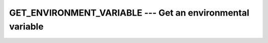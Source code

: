 ..
  Copyright 1988-2022 Free Software Foundation, Inc.
  This is part of the GCC manual.
  For copying conditions, see the GPL license file

.. index:: GET_ENVIRONMENT_VARIABLE, environment variable

.. _get_environment_variable:

GET_ENVIRONMENT_VARIABLE --- Get an environmental variable
**********************************************************

.. function:: GET_ENVIRONMENT_VARIABLE(NAME, VALUE, LENGTH, STATUS, TRIM_NAME)

  Get the :samp:`{VALUE}` of the environmental variable :samp:`{NAME}`.

  :param NAME:
    Shall be a scalar of type ``CHARACTER``
    and of default kind.

  :param VALUE:
    (Optional) Shall be a scalar of type ``CHARACTER``
    and of default kind.

  :param LENGTH:
    (Optional) Shall be a scalar of type ``INTEGER``
    and of default kind.

  :param STATUS:
    (Optional) Shall be a scalar of type ``INTEGER``
    and of default kind.

  :param TRIM_NAME:
    (Optional) Shall be a scalar of type ``LOGICAL``
    and of default kind.

  :return:
    Stores the value of :samp:`{NAME}` in :samp:`{VALUE}`. If :samp:`{VALUE}` is 
    not large enough to hold the data, it is truncated. If :samp:`{NAME}`
    is not set, :samp:`{VALUE}` will be filled with blanks. Argument :samp:`{LENGTH}`
    contains the length needed for storing the environment variable :samp:`{NAME}`
    or zero if it is not present. :samp:`{STATUS}` is -1 if :samp:`{VALUE}` is present
    but too short for the environment variable; it is 1 if the environment
    variable does not exist and 2 if the processor does not support environment
    variables; in all other cases :samp:`{STATUS}` is zero. If :samp:`{TRIM_NAME}` is
    present with the value ``.FALSE.``, the trailing blanks in :samp:`{NAME}`
    are significant; otherwise they are not part of the environment variable
    name.

  Standard:

    Fortran 2003 and later

  Class:

    Subroutine

  Syntax:

    .. code-block:: fortran

      CALL GET_ENVIRONMENT_VARIABLE(NAME[, VALUE, LENGTH, STATUS, TRIM_NAME)

  Example:

    .. code-block:: fortran

      PROGRAM test_getenv
        CHARACTER(len=255) :: homedir
        CALL get_environment_variable("HOME", homedir)
        WRITE (*,*) TRIM(homedir)
      END PROGRAM
